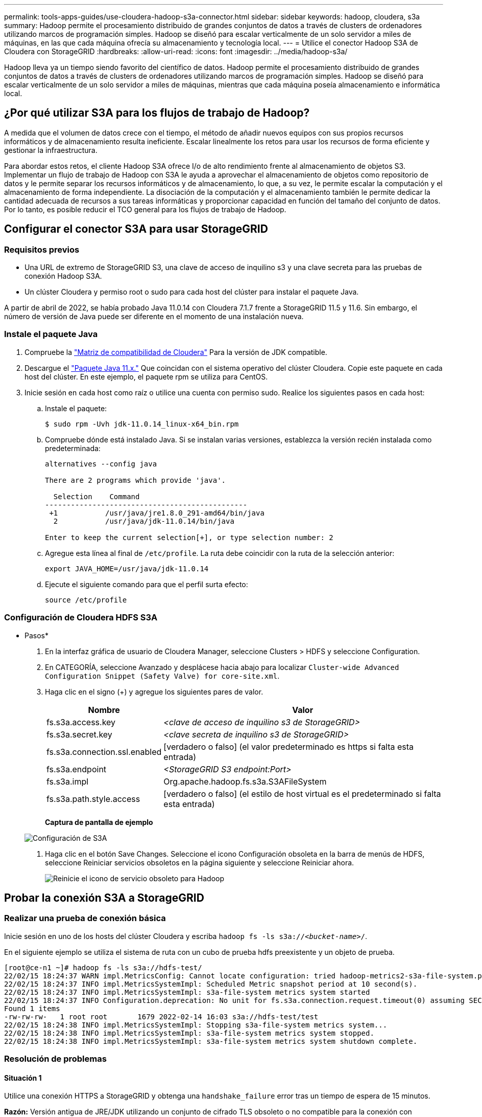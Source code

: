 ---
permalink: tools-apps-guides/use-cloudera-hadoop-s3a-connector.html 
sidebar: sidebar 
keywords: hadoop, cloudera, s3a 
summary: Hadoop permite el procesamiento distribuido de grandes conjuntos de datos a través de clusters de ordenadores utilizando marcos de programación simples. Hadoop se diseñó para escalar verticalmente de un solo servidor a miles de máquinas, en las que cada máquina ofrecía su almacenamiento y tecnología local. 
---
= Utilice el conector Hadoop S3A de Cloudera con StorageGRID
:hardbreaks:
:allow-uri-read: 
:icons: font
:imagesdir: ../media/hadoop-s3a/


[role="lead"]
Hadoop lleva ya un tiempo siendo favorito del científico de datos. Hadoop permite el procesamiento distribuido de grandes conjuntos de datos a través de clusters de ordenadores utilizando marcos de programación simples. Hadoop se diseñó para escalar verticalmente de un solo servidor a miles de máquinas, mientras que cada máquina poseía almacenamiento e informática local.



== ¿Por qué utilizar S3A para los flujos de trabajo de Hadoop?

A medida que el volumen de datos crece con el tiempo, el método de añadir nuevos equipos con sus propios recursos informáticos y de almacenamiento resulta ineficiente. Escalar linealmente los retos para usar los recursos de forma eficiente y gestionar la infraestructura.

Para abordar estos retos, el cliente Hadoop S3A ofrece I/o de alto rendimiento frente al almacenamiento de objetos S3. Implementar un flujo de trabajo de Hadoop con S3A le ayuda a aprovechar el almacenamiento de objetos como repositorio de datos y le permite separar los recursos informáticos y de almacenamiento, lo que, a su vez, le permite escalar la computación y el almacenamiento de forma independiente. La disociación de la computación y el almacenamiento también le permite dedicar la cantidad adecuada de recursos a sus tareas informáticas y proporcionar capacidad en función del tamaño del conjunto de datos. Por lo tanto, es posible reducir el TCO general para los flujos de trabajo de Hadoop.



== Configurar el conector S3A para usar StorageGRID



=== Requisitos previos

* Una URL de extremo de StorageGRID S3, una clave de acceso de inquilino s3 y una clave secreta para las pruebas de conexión Hadoop S3A.
* Un clúster Cloudera y permiso root o sudo para cada host del clúster para instalar el paquete Java.


A partir de abril de 2022, se había probado Java 11.0.14 con Cloudera 7.1.7 frente a StorageGRID 11.5 y 11.6. Sin embargo, el número de versión de Java puede ser diferente en el momento de una instalación nueva.



=== Instale el paquete Java

. Compruebe la https://docs.cloudera.com/cdp-private-cloud-upgrade/latest/release-guide/topics/cdpdc-java-requirements.html["Matriz de compatibilidad de Cloudera"^] Para la versión de JDK compatible.
. Descargue el https://www.oracle.com/java/technologies/downloads/["Paquete Java 11.x."^] Que coincidan con el sistema operativo del clúster Cloudera. Copie este paquete en cada host del clúster. En este ejemplo, el paquete rpm se utiliza para CentOS.
. Inicie sesión en cada host como raíz o utilice una cuenta con permiso sudo. Realice los siguientes pasos en cada host:
+
.. Instale el paquete:
+
[listing]
----
$ sudo rpm -Uvh jdk-11.0.14_linux-x64_bin.rpm
----
.. Compruebe dónde está instalado Java. Si se instalan varias versiones, establezca la versión recién instalada como predeterminada:
+
[listing, subs="specialcharacters,quotes"]
----
alternatives --config java

There are 2 programs which provide 'java'.

  Selection    Command
-----------------------------------------------
 +1           /usr/java/jre1.8.0_291-amd64/bin/java
  2           /usr/java/jdk-11.0.14/bin/java

Enter to keep the current selection[+], or type selection number: 2
----
.. Agregue esta línea al final de `/etc/profile`. La ruta debe coincidir con la ruta de la selección anterior:
+
[listing]
----
export JAVA_HOME=/usr/java/jdk-11.0.14
----
.. Ejecute el siguiente comando para que el perfil surta efecto:
+
[listing]
----
source /etc/profile
----






=== Configuración de Cloudera HDFS S3A

* Pasos*

. En la interfaz gráfica de usuario de Cloudera Manager, seleccione Clusters > HDFS y seleccione Configuration.
. En CATEGORÍA, seleccione Avanzado y desplácese hacia abajo para localizar `Cluster-wide Advanced Configuration Snippet (Safety Valve) for core-site.xml`.
. Haga clic en el signo (+) y agregue los siguientes pares de valor.
+
[cols="1a,4a"]
|===
| Nombre | Valor 


 a| 
fs.s3a.access.key
 a| 
_<clave de acceso de inquilino s3 de StorageGRID>_



 a| 
fs.s3a.secret.key
 a| 
_<clave secreta de inquilino s3 de StorageGRID>_



 a| 
fs.s3a.connection.ssl.enabled
 a| 
[verdadero o falso] (el valor predeterminado es https si falta esta entrada)



 a| 
fs.s3a.endpoint
 a| 
_<StorageGRID S3 endpoint:Port>_



 a| 
fs.s3a.impl
 a| 
Org.apache.hadoop.fs.s3a.S3AFileSystem



 a| 
fs.s3a.path.style.access
 a| 
[verdadero o falso] (el estilo de host virtual es el predeterminado si falta esta entrada)

|===
+
*Captura de pantalla de ejemplo*

+
image::hadoop-s3a-configuration.png[Configuración de S3A]

. Haga clic en el botón Save Changes. Seleccione el icono Configuración obsoleta en la barra de menús de HDFS, seleccione Reiniciar servicios obsoletos en la página siguiente y seleccione Reiniciar ahora.
+
image::hadoop-restart-stale-service-icon.png[Reinicie el icono de servicio obsoleto para Hadoop]





== Probar la conexión S3A a StorageGRID



=== Realizar una prueba de conexión básica

Inicie sesión en uno de los hosts del clúster Cloudera y escriba `hadoop fs -ls s3a://_<bucket-name>_/`.

En el siguiente ejemplo se utiliza el sistema de ruta con un cubo de prueba hdfs preexistente y un objeto de prueba.

[listing]
----
[root@ce-n1 ~]# hadoop fs -ls s3a://hdfs-test/
22/02/15 18:24:37 WARN impl.MetricsConfig: Cannot locate configuration: tried hadoop-metrics2-s3a-file-system.properties,hadoop-metrics2.properties
22/02/15 18:24:37 INFO impl.MetricsSystemImpl: Scheduled Metric snapshot period at 10 second(s).
22/02/15 18:24:37 INFO impl.MetricsSystemImpl: s3a-file-system metrics system started
22/02/15 18:24:37 INFO Configuration.deprecation: No unit for fs.s3a.connection.request.timeout(0) assuming SECONDS
Found 1 items
-rw-rw-rw-   1 root root       1679 2022-02-14 16:03 s3a://hdfs-test/test
22/02/15 18:24:38 INFO impl.MetricsSystemImpl: Stopping s3a-file-system metrics system...
22/02/15 18:24:38 INFO impl.MetricsSystemImpl: s3a-file-system metrics system stopped.
22/02/15 18:24:38 INFO impl.MetricsSystemImpl: s3a-file-system metrics system shutdown complete.
----


=== Resolución de problemas



==== Situación 1

Utilice una conexión HTTPS a StorageGRID y obtenga una `handshake_failure` error tras un tiempo de espera de 15 minutos.

*Razón:* Versión antigua de JRE/JDK utilizando un conjunto de cifrado TLS obsoleto o no compatible para la conexión con StorageGRID.

*Mensaje de error de muestra*

[listing]
----
[root@ce-n1 ~]# hadoop fs -ls s3a://hdfs-test/
22/02/15 18:52:34 WARN impl.MetricsConfig: Cannot locate configuration: tried hadoop-metrics2-s3a-file-system.properties,hadoop-metrics2.properties
22/02/15 18:52:34 INFO impl.MetricsSystemImpl: Scheduled Metric snapshot period at 10 second(s).
22/02/15 18:52:34 INFO impl.MetricsSystemImpl: s3a-file-system metrics system started
22/02/15 18:52:35 INFO Configuration.deprecation: No unit for fs.s3a.connection.request.timeout(0) assuming SECONDS
22/02/15 19:04:51 INFO impl.MetricsSystemImpl: Stopping s3a-file-system metrics system...
22/02/15 19:04:51 INFO impl.MetricsSystemImpl: s3a-file-system metrics system stopped.
22/02/15 19:04:51 INFO impl.MetricsSystemImpl: s3a-file-system metrics system shutdown complete.
22/02/15 19:04:51 WARN fs.FileSystem: Failed to initialize fileystem s3a://hdfs-test/: org.apache.hadoop.fs.s3a.AWSClientIOException: doesBucketExistV2 on hdfs: com.amazonaws.SdkClientException: Unable to execute HTTP request: Received fatal alert: handshake_failure: Unable to execute HTTP request: Received fatal alert: handshake_failure
ls: doesBucketExistV2 on hdfs: com.amazonaws.SdkClientException: Unable to execute HTTP request: Received fatal alert: handshake_failure: Unable to execute HTTP request: Received fatal alert: handshake_failure
----
*Resolución:* Asegúrese de que JDK 11.x o posterior esté instalado y establecido en la biblioteca Java predeterminada. Consulte la <<Instale el paquete Java>> para obtener más información.



==== Situación 2:

Error al conectarse a StorageGRID con mensaje de error `Unable to find valid certification path to requested target`.

*Razón:* el programa Java no confía en el certificado del servidor de extremo StorageGRID S3.

Mensaje de error de muestra:

[listing]
----
[root@hdp6 ~]# hadoop fs -ls s3a://hdfs-test/
22/03/11 20:58:12 WARN impl.MetricsConfig: Cannot locate configuration: tried hadoop-metrics2-s3a-file-system.properties,hadoop-metrics2.properties
22/03/11 20:58:13 INFO impl.MetricsSystemImpl: Scheduled Metric snapshot period at 10 second(s).
22/03/11 20:58:13 INFO impl.MetricsSystemImpl: s3a-file-system metrics system started
22/03/11 20:58:13 INFO Configuration.deprecation: No unit for fs.s3a.connection.request.timeout(0) assuming SECONDS
22/03/11 21:12:25 INFO impl.MetricsSystemImpl: Stopping s3a-file-system metrics system...
22/03/11 21:12:25 INFO impl.MetricsSystemImpl: s3a-file-system metrics system stopped.
22/03/11 21:12:25 INFO impl.MetricsSystemImpl: s3a-file-system metrics system shutdown complete.
22/03/11 21:12:25 WARN fs.FileSystem: Failed to initialize fileystem s3a://hdfs-test/: org.apache.hadoop.fs.s3a.AWSClientIOException: doesBucketExistV2 on hdfs: com.amazonaws.SdkClientException: Unable to execute HTTP request: PKIX path building failed: sun.security.provider.certpath.SunCertPathBuilderException: unable to find valid certification path to requested target: Unable to execute HTTP request: PKIX path building failed: sun.security.provider.certpath.SunCertPathBuilderException: unable to find valid certification path to requested target
----
*Resolución:* NetApp recomienda el uso de un certificado de servidor emitido por una autoridad pública de firma de certificación conocida para garantizar la seguridad de la autenticación. También puede agregar un certificado de servidor o CA personalizado al almacén de confianza de Java.

Complete los siguientes pasos para agregar una CA personalizada de StorageGRID o un certificado de servidor al almacén de confianza de Java.

. Realice una copia de seguridad del archivo Cacits de Java predeterminado existente.
+
[listing]
----
cp -ap $JAVA_HOME/lib/security/cacerts $JAVA_HOME/lib/security/cacerts.orig
----
. Importe el certificado de extremo de StorageGRID S3 al almacén de confianza de Java.
+
[listing, subs="specialcharacters,quotes"]
----
keytool -import -trustcacerts -keystore $JAVA_HOME/lib/security/cacerts -storepass changeit -noprompt -alias sg-lb -file _<StorageGRID CA or server cert in pem format>_
----




==== Consejos para la solución de problemas

. Aumente el nivel de registro de hadoop para DEPURAR.
+
`export HADOOP_ROOT_LOGGER=hadoop.root.logger=DEBUG,console`

. Ejecute el comando y dirija los mensajes del registro a error.log.
+
`hadoop fs -ls s3a://_<bucket-name>_/ &>error.log`



_Por Angela Cheng_
